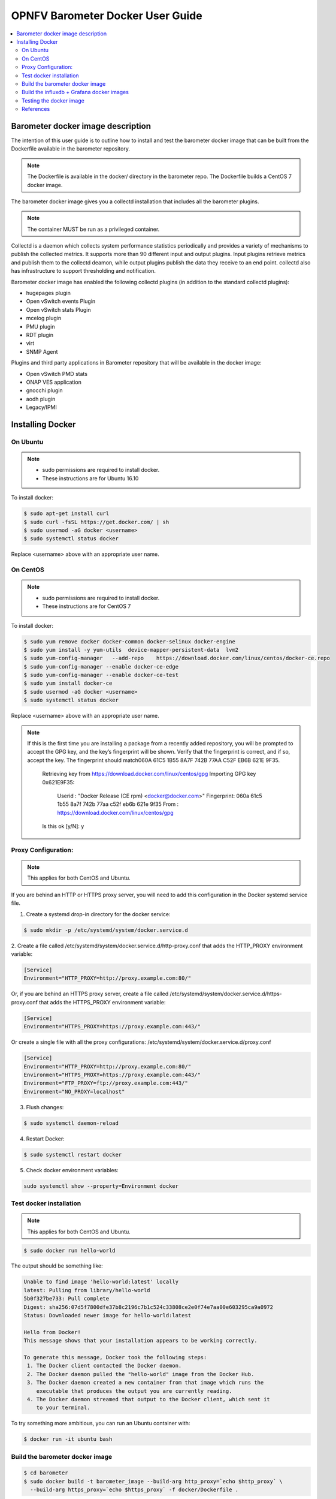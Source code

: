 .. This work is licensed under a Creative Commons Attribution 4.0 International License.
.. http://creativecommons.org/licenses/by/4.0
.. (c) <optionally add copywriters name>

===================================
OPNFV Barometer Docker User Guide
===================================

.. contents::
   :depth: 3
   :local:

Barometer docker image description
-----------------------------------
.. Describe the specific features and how it is realised in the scenario in a brief manner
.. to ensure the user understand the context for the user guide instructions to follow.

The intention of this user guide is to outline how to install and test the
barometer docker image that can be built from the Dockerfile available in the
barometer repository.

.. note::
   The Dockerfile is available in the docker/ directory in the barometer repo.
   The Dockerfile builds a CentOS 7 docker image.

The barometer docker image gives you a collectd installation that includes all
the barometer plugins.

.. note::
   The container MUST be run as a privileged container.

Collectd is a daemon which collects system performance statistics periodically
and provides a variety of mechanisms to publish the collected metrics. It
supports more than 90 different input and output plugins. Input plugins
retrieve metrics and publish them to the collectd deamon, while output plugins
publish the data they receive to an end point. collectd also has infrastructure
to support thresholding and notification.

Barometer docker image has enabled the following collectd plugins (in addition
to the standard collectd plugins):

* hugepages plugin
* Open vSwitch events Plugin
* Open vSwitch stats Plugin
* mcelog plugin
* PMU plugin
* RDT plugin
* virt
* SNMP Agent

Plugins and third party applications in Barometer repository that will be available in the
docker image:

* Open vSwitch PMD stats
* ONAP VES application
* gnocchi plugin
* aodh plugin
* Legacy/IPMI


Installing Docker
-----------------
.. Describe the specific capabilities and usage for <XYZ> feature.
.. Provide enough information that a user will be able to operate the feature on a deployed scenario.

On Ubuntu
^^^^^^^^^^
.. note::
 * sudo permissions are required to install docker.
 * These instructions are for Ubuntu 16.10

To install docker:

.. code:: bash

    $ sudo apt-get install curl
    $ sudo curl -fsSL https://get.docker.com/ | sh
    $ sudo usermod -aG docker <username>
    $ sudo systemctl status docker

Replace <username> above with an appropriate user name.

On CentOS
^^^^^^^^^^
.. note::
 * sudo permissions are required to install docker.
 * These instructions are for CentOS 7

To install docker:

.. code:: bash

    $ sudo yum remove docker docker-common docker-selinux docker-engine
    $ sudo yum install -y yum-utils  device-mapper-persistent-data  lvm2
    $ sudo yum-config-manager   --add-repo    https://download.docker.com/linux/centos/docker-ce.repo
    $ sudo yum-config-manager --enable docker-ce-edge
    $ sudo yum-config-manager --enable docker-ce-test
    $ sudo yum install docker-ce
    $ sudo usermod -aG docker <username>
    $ sudo systemctl status docker

Replace <username> above with an appropriate user name.

.. note::
   If this is the first time you are installing a package from a recently added
   repository, you will be prompted to accept the GPG key, and the key’s
   fingerprint will be shown. Verify that the fingerprint is correct, and if so,
   accept the key. The fingerprint should match060A 61C5 1B55 8A7F 742B 77AA C52F
   EB6B 621E 9F35.

        Retrieving key from https://download.docker.com/linux/centos/gpg
        Importing GPG key 0x621E9F35:
         Userid     : "Docker Release (CE rpm) <docker@docker.com>"
         Fingerprint: 060a 61c5 1b55 8a7f 742b 77aa c52f eb6b 621e 9f35
         From       : https://download.docker.com/linux/centos/gpg
        Is this ok [y/N]: y

Proxy Configuration:
^^^^^^^^^^^^^^^^^^^^
.. note::
   This applies for both CentOS and Ubuntu.

If you are behind an HTTP or HTTPS proxy server, you will need to add this
configuration in the Docker systemd service file.

1. Create a systemd drop-in directory for the docker service:

.. code:: bash

   $ sudo mkdir -p /etc/systemd/system/docker.service.d

2. Create a file
called /etc/systemd/system/docker.service.d/http-proxy.conf that adds
the HTTP_PROXY environment variable:

.. code:: bash

   [Service]
   Environment="HTTP_PROXY=http://proxy.example.com:80/"

Or, if you are behind an HTTPS proxy server, create a file
called /etc/systemd/system/docker.service.d/https-proxy.conf that adds
the HTTPS_PROXY environment variable:

.. code:: bash

    [Service]
    Environment="HTTPS_PROXY=https://proxy.example.com:443/"

Or create a single file with all the proxy configurations: 
/etc/systemd/system/docker.service.d/proxy.conf

.. code:: bash

    [Service]
    Environment="HTTP_PROXY=http://proxy.example.com:80/"
    Environment="HTTPS_PROXY=https://proxy.example.com:443/"
    Environment="FTP_PROXY=ftp://proxy.example.com:443/"
    Environment="NO_PROXY=localhost"

3. Flush changes:

.. code:: bash

    $ sudo systemctl daemon-reload

4. Restart Docker:

.. code:: bash

    $ sudo systemctl restart docker

5. Check docker environment variables:

.. code:: bash

    sudo systemctl show --property=Environment docker

Test docker installation
^^^^^^^^^^^^^^^^^^^^^^^^
.. note::
      This applies for both CentOS and Ubuntu.

.. code:: bash

   $ sudo docker run hello-world

The output should be something like:

.. code:: bash

   Unable to find image 'hello-world:latest' locally
   latest: Pulling from library/hello-world
   5b0f327be733: Pull complete
   Digest: sha256:07d5f7800dfe37b8c2196c7b1c524c33808ce2e0f74e7aa00e603295ca9a0972
   Status: Downloaded newer image for hello-world:latest

   Hello from Docker!
   This message shows that your installation appears to be working correctly.

   To generate this message, Docker took the following steps:
    1. The Docker client contacted the Docker daemon.
    2. The Docker daemon pulled the "hello-world" image from the Docker Hub.
    3. The Docker daemon created a new container from that image which runs the
       executable that produces the output you are currently reading.
    4. The Docker daemon streamed that output to the Docker client, which sent it
       to your terminal.

To try something more ambitious, you can run an Ubuntu container with:

.. code:: bash

    $ docker run -it ubuntu bash

Build the barometer docker image
^^^^^^^^^^^^^^^^^^^^^^^^^^^^^^^^

.. code:: bash

    $ cd barometer
    $ sudo docker build -t barometer_image --build-arg http_proxy=`echo $http_proxy` \
      --build-arg https_proxy=`echo $https_proxy` -f docker/Dockerfile .

.. note::
   In the above mentioned ``docker build`` command, http_proxy & https_proxy arguments needs to be passed only if system is behind an HTTP or HTTPS proxy server.

Check the docker images:

.. code:: bash

   $ sudo docker images

Output should contain a barometer image:

.. code::

   REPOSITORY          TAG                 IMAGE ID            CREATED             SIZE
   barometer_image     latest              05f2a3edd96b        3 hours ago         1.2GB
   centos              7                   196e0ce0c9fb        4 weeks ago         197MB
   centos              latest              196e0ce0c9fb        4 weeks ago         197MB
   hello-world         latest              05a3bd381fc2        4 weeks ago         1.84kB

Run the barometer docker image:

.. code:: bash

   $ sudo docker run -tid --net=host -v `pwd`/../src/collectd_sample_configs:/opt/collectd/etc/collectd.conf.d \
    -v /var/run:/var/run -v /tmp:/tmp --privileged barometer_image /run_collectd.sh

.. note::
  The docker barometer image contains configuration for all the collectd plugins. In the command
  above we are overriding /opt/collectd/etc/collectd.conf.d by mounting a host directory
  `pwd`/../src/collectd_sample_configs thta contains only the sample configurations we are interested
  in running.

To make some changes run:

.. code:: bash

   sudo docker exec -tid barometer_image /bin/bash

Check your docker image is running

.. code:: bash

   sudo docker ps

Build the influxdb + Grafana docker images
^^^^^^^^^^^^^^^^^^^^^^^^^^^^^^^^^^^^^^^^^^^

Start by installing docker compose:

.. code:: bash

   $ sudo curl -L https://github.com/docker/compose/releases/download/1.17.0/docker-compose-`uname -s`-`uname -m` -o /usr/bin/docker-compose

.. note:: 
  Use the latest Compose release number in the download command. The above command is an example,
  and it may become out-of-date. To ensure you have the latest version, check the Compose repository
  release page on GitHub.

2. Apply executable permissions to the binary:

.. code:: bash

   $ sudo chmod +x /usr/bin/docker-compose

3. Test the installation.

.. code:: bash

  $ sudo docker-compose --version

4. Run the get_types_db.sh script in barometer/docker

5. Run the docker containers:

.. code:: bash

  $ sudo docker-compose up -d

6. Check your docker images are running

.. code:: bash

   $ sudo docker ps
   
7. Run the script to create the CPU dashboard barometer/docker:

.. code:: bash

   $ ./configure_grafana.sh
   
8. Connect to <host_ip>:3000 with a browser and log into grafana: admin/admin

Testing the docker image
^^^^^^^^^^^^^^^^^^^^^^^^

TODO

References
^^^^^^^^^^^
.. [1] https://docs.docker.com/engine/admin/systemd/#httphttps-proxy
.. [2] https://docs.docker.com/engine/installation/linux/docker-ce/centos/#install-using-the-repository
.. [3] https://docs.docker.com/engine/userguide/

